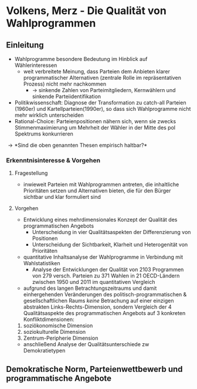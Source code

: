 * Volkens, Merz - Die Qualität von Wahlprogrammen
:PROPERTIES:
:NOTER_DOCUMENT: Volkens_Merz_2015.pdf
:END:
** Einleitung
:PROPERTIES:
:NOTER_PAGE: 1
:END:
- Wahlprogramme besondere Bedeutung im Hinblick auf Wählerinteressen
  - weit verbreitete Meinung, dass Parteien dem Anbieten klarer programmatischer Alternativen (zentrale Rolle im repräsentativen Prozess) nicht mehr nachkommen
    - \rightarrow sinkende Zahlen von Parteimitgliedern, Kernwählern und sinkende Parteiidentifikation
- Politikwissenschaft: Diagnose der Transformation zu catch-all Parteien (1960er) und Kartellparteien(1990er), so dass sich Wahlprogramme nicht mehr wirklich unterscheiden
- Rational-Choice: Parteienpositionen nähern sich, wenn sie zwecks Stimmenmaximierung um Mehrheit der Wähler in der Mitte des pol Spektrums konkurrieren
  
\rightarrow *Sind die oben genannten Thesen empirisch haltbar?*

*** Erkenntnisinteresse & Vorgehen
:PROPERTIES:
:NOTER_PAGE: (2 . 0.2222222222222222)
:END:
**** Fragestellung
- inwieweit Parteien mit Wahlprogrammen antreten, die inhaltliche Prioritäten setzen und Alternativen bieten, die für den Bürger sichtbar und klar formuliert sind

**** Vorgehen
- Entwicklung eines mehrdimensionales Konzept der Qualität des programmatischen Angebots
  - Unterscheidung in vier Qualitätsaspekten der Differenzierung von Positionen 
  - Unterscheidung der Sichtbarkeit, Klarheit und Heterogenität von Prioritäten
- quantitative Inhaltsanalyse der Wahlprogramme in Verbindung mit Wahlstatistiken
  - Analyse der Entwicklungen der Qualität von 2103 Programmen von 279 versch. Parteien zu 371 Wahlen in 21 OECD-Ländern zwischen 1950 und 2011 im quantitativen Vergleich
- aufgrund des langen Betrachtungszeitraums und damit einhergehenden Veränderungen des politisch-programmatischen & gesellschaftlichen Raums /keine/ Betrachung auf einer einzigen abstrakten Links-Rechts-Dimension, sondern Vergleich der 4 Qualitätsaspekte des programmatischen Angebots auf 3 konkreten Konfliktdimensionen:
1. soziökonomische Dimension
2. soziokulturelle Dimension
3. Zentrum-Peripherie Dimension
   
- anschließend Analyse der Qualitätsunterschiede zw Demokratietypen

** Demokratische Norm, Parteienwettbewerb und programmatische Angebote
:PROPERTIES:
:NOTER_PAGE: (3 . 0.42857142857142855)
:END:
